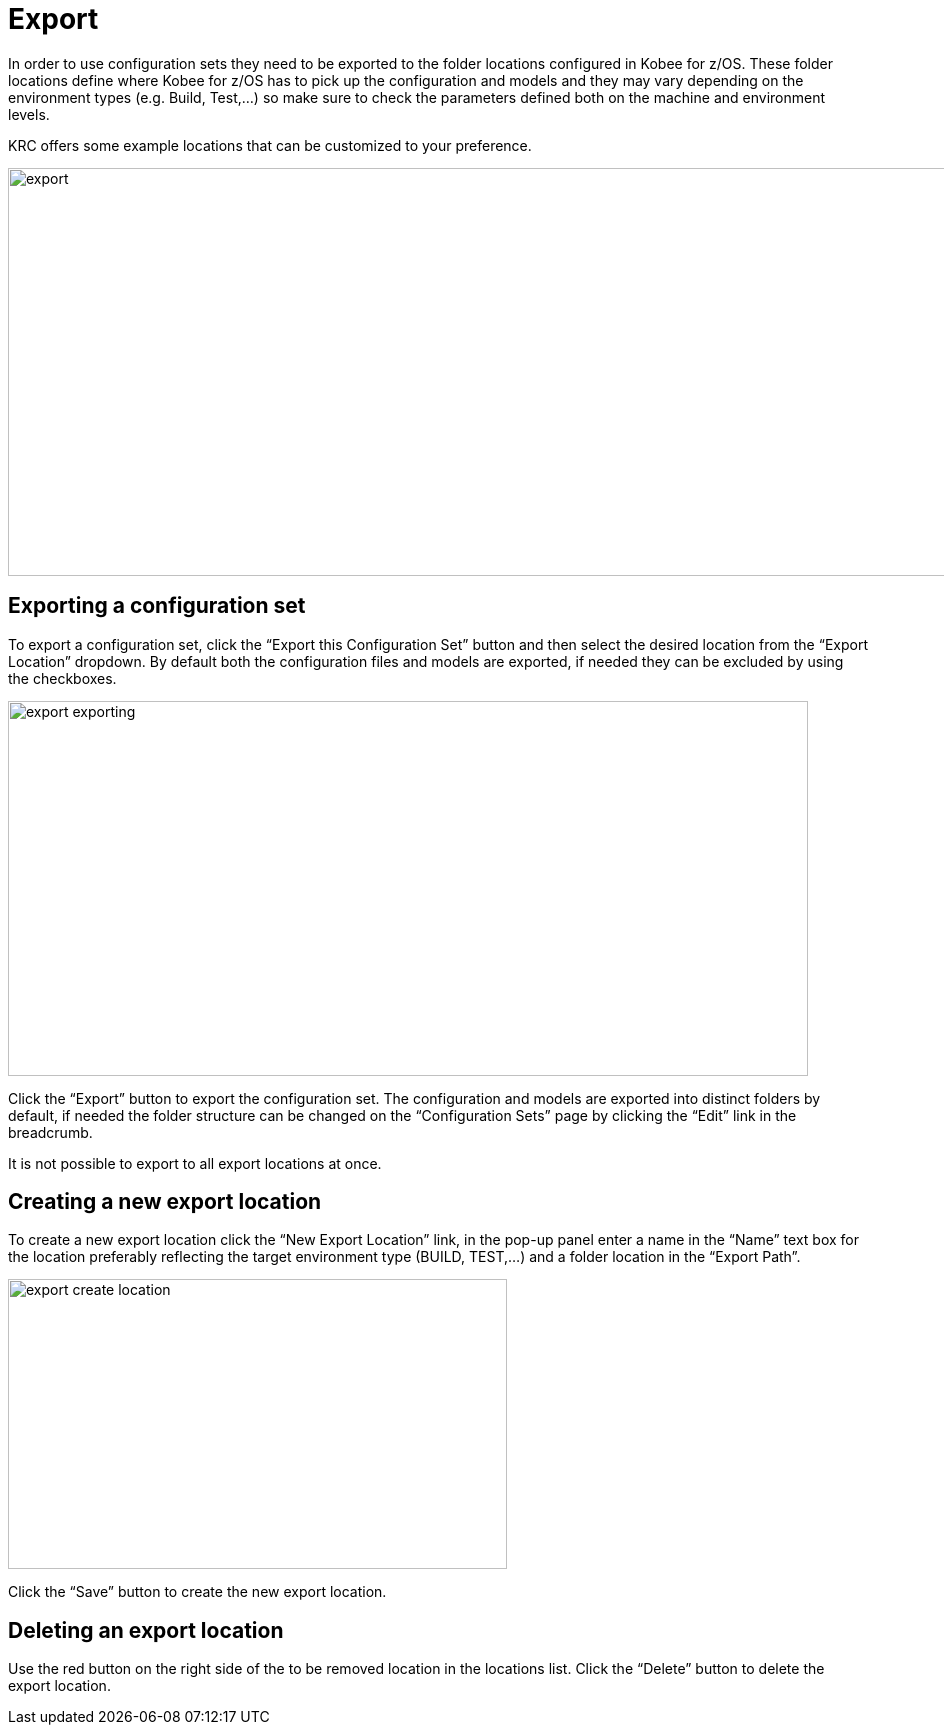 // The imagesdir attribute is only needed to display images during offline editing. Antora neglects the attribute.
:imagesdir: ../images

[[_export]]
= Export 
In order to use configuration sets they need to be exported to the folder locations configured in Kobee for z/OS. These folder locations define where Kobee for z/OS has to pick up the configuration and models and they may vary depending on the environment types (e.g. Build, Test,…) so make sure to check the parameters defined both on the machine and environment levels.

KRC offers some example locations that can be customized to your preference.

image::export.png[,1300,408]

== Exporting a configuration set
To export a configuration set, click the “Export this Configuration Set” button and then select the desired location from the “Export Location” dropdown. By default both the configuration files and models are exported, if needed they can be excluded by using the checkboxes.

image::export-exporting.png[,800,375]

Click the “Export” button to export the configuration set.
The configuration and models are exported into distinct folders by default, if needed the folder structure can be changed on the “Configuration Sets” page by clicking the “Edit” link in the breadcrumb.

It is not possible to export to all export locations at once.

== Creating a new export location
To create a new export location click the “New Export Location” link, in the pop-up panel enter a name in the “Name” text box for the location preferably reflecting the target environment type (BUILD, TEST,…) and a folder location in the “Export Path”.

image::export-create-location.png[,499,290]

Click the “Save” button to create the new export location.

== Deleting an export location
Use the red button on the right side of the to be removed location in the locations list.
Click the “Delete” button to delete the export location.
